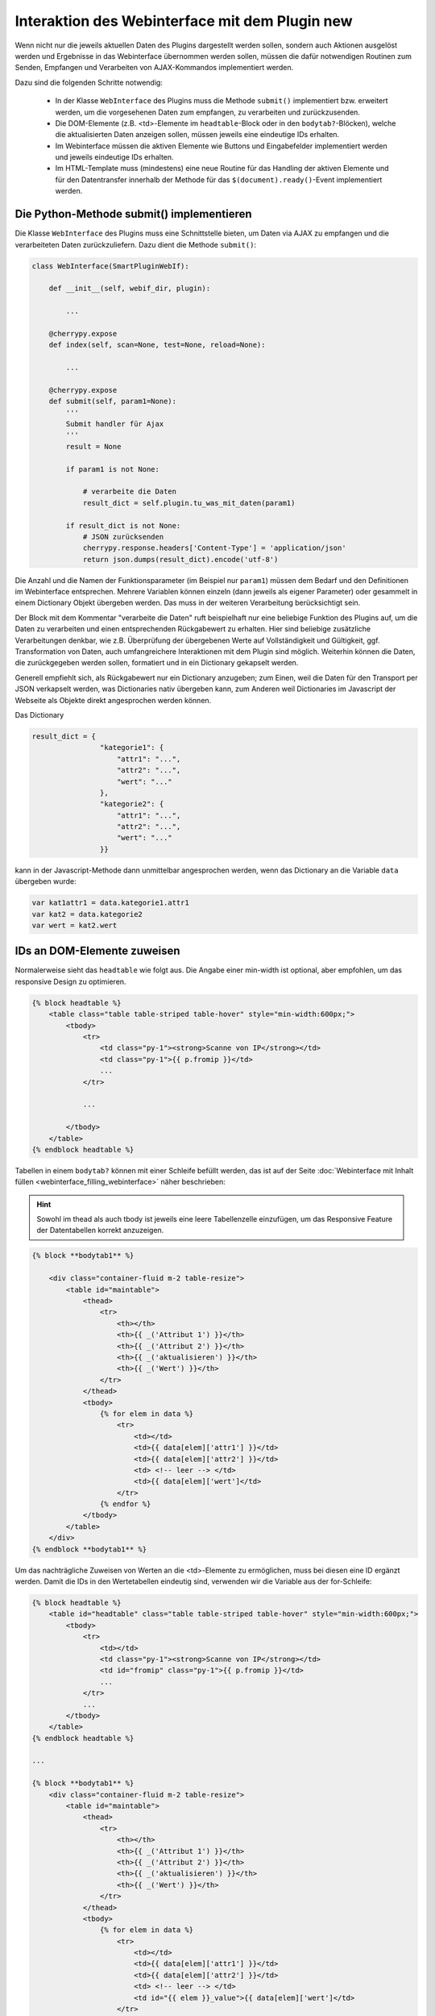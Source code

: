 .. index:: Web Interface; Interaktion mit dem Plugin

.. role:: redsup
.. role:: bluesup



Interaktion des Webinterface mit dem Plugin :redsup:`new`
=========================================================

Wenn nicht nur die jeweils aktuellen Daten des Plugins dargestellt werden sollen, sondern auch Aktionen ausgelöst werden und Ergebnisse in das Webinterface übernommen werden sollen, müssen die dafür notwendigen Routinen zum Senden, Empfangen und Verarbeiten von AJAX-Kommandos implementiert werden.

Dazu sind die folgenden Schritte notwendig:

  - In der Klasse ``WebInterface`` des Plugins muss die Methode ``submit()`` implementiert bzw. erweitert werden, um die vorgesehenen Daten zum empfangen, zu verarbeiten und zurückzusenden.
  - Die DOM-Elemente (z.B. <td>-Elemente im ``headtable``-Block oder in den ``bodytab?``-Blöcken), welche die aktualisierten Daten anzeigen sollen, müssen jeweils eine eindeutige IDs erhalten.
  - Im Webinterface müssen die aktiven Elemente wie Buttons und Eingabefelder implementiert werden und jeweils eindeutige IDs erhalten.
  - Im HTML-Template muss (mindestens) eine neue Routine für das Handling der aktiven Elemente und für den Datentransfer innerhalb der Methode für das ``$(document).ready()``-Event implementiert werden.


Die Python-Methode submit() implementieren
------------------------------------------

Die Klasse ``WebInterface`` des Plugins muss eine Schnittstelle bieten, um Daten via AJAX zu empfangen und die verarbeiteten Daten zurückzuliefern.
Dazu dient die Methode ``submit()``:

.. code-block:: PYTHON

    class WebInterface(SmartPluginWebIf):

        def __init__(self, webif_dir, plugin):

            ...

        @cherrypy.expose
        def index(self, scan=None, test=None, reload=None):

            ...

        @cherrypy.expose
        def submit(self, param1=None):
            '''
            Submit handler für Ajax
            '''
            result = None

            if param1 is not None:

                # verarbeite die Daten
                result_dict = self.plugin.tu_was_mit_daten(param1)

            if result_dict is not None:
                # JSON zurücksenden
                cherrypy.response.headers['Content-Type'] = 'application/json'
                return json.dumps(result_dict).encode('utf-8')


Die Anzahl und die Namen der Funktionsparameter (im Beispiel nur ``param1``) müssen dem Bedarf und den Definitionen im Webinterface entsprechen.
Mehrere Variablen können einzeln (dann jeweils als eigener Parameter) oder gesammelt
in einem Dictionary Objekt übergeben werden. Das muss in der weiteren Verarbeitung berücksichtigt sein.

Der Block mit dem Kommentar "verarbeite die Daten" ruft beispielhaft nur eine beliebige Funktion des Plugins auf,
um die Daten zu verarbeiten und einen entsprechenden Rückgabewert zu erhalten.
Hier sind beliebige zusätzliche Verarbeitungen denkbar, wie z.B. Überprüfung der übergebenen
Werte auf Vollständigkeit und Gültigkeit, ggf. Transformation von Daten, auch umfangreichere
Interaktionen mit dem Plugin sind möglich. Weiterhin können die Daten, die zurückgegeben werden sollen,
formatiert und in ein Dictionary gekapselt werden.

Generell empfiehlt sich, als Rückgabewert nur ein Dictionary anzugeben;
zum Einen, weil die Daten für den Transport per JSON verkapselt werden, was Dictionaries nativ übergeben kann,
zum Anderen weil Dictionaries im Javascript der Webseite als Objekte direkt angesprochen werden können.

Das Dictionary

.. code-block:: PYTHON

    result_dict = {
                    "kategorie1": {
                        "attr1": "...",
                        "attr2": "...",
                        "wert": "..."
                    },
                    "kategorie2": {
                        "attr1": "...",
                        "attr2": "...",
                        "wert": "..."
                    }}

kann in der Javascript-Methode dann unmittelbar angesprochen werden, wenn das Dictionary an die Variable ``data`` übergeben wurde:

.. code-block:: JavaScript

    var kat1attr1 = data.kategorie1.attr1
    var kat2 = data.kategorie2
    var wert = kat2.wert


IDs an DOM-Elemente zuweisen
----------------------------

Normalerweise sieht das ``headtable`` wie folgt aus. Die Angabe einer min-width
ist optional, aber empfohlen, um das responsive Design zu optimieren.

.. code-block:: html+jinja

    {% block headtable %}
        <table class="table table-striped table-hover" style="min-width:600px;">
            <tbody>
                <tr>
                    <td class="py-1"><strong>Scanne von IP</strong></td>
                    <td class="py-1">{{ p.fromip }}</td>
                    ...
                </tr>

                ...

            </tbody>
        </table>
    {% endblock headtable %}


Tabellen in einem ``bodytab?`` können mit einer Schleife befüllt werden, das ist auf der Seite
:doc:`Webinterface mit Inhalt füllen <webinterface_filling_webinterface>` näher beschrieben:

.. hint::

   Sowohl im thead als auch tbody ist jeweils eine leere Tabellenzelle einzufügen, um das
   Responsive Feature der Datentabellen korrekt anzuzeigen.


.. code-block:: html+jinja

    {% block **bodytab1** %}

        <div class="container-fluid m-2 table-resize">
            <table id="maintable">
                <thead>
                    <tr>
                        <th></th>
                        <th>{{ _('Attribut 1') }}</th>
                        <th>{{ _('Attribut 2') }}</th>
                        <th>{{ _('aktualisieren') }}</th>
                        <th>{{ _('Wert') }}</th>
                    </tr>
                </thead>
                <tbody>
                    {% for elem in data %}
                        <tr>
                            <td></td>
                            <td>{{ data[elem]['attr1'] }}</td>
                            <td>{{ data[elem]['attr2'] }}</td>
                            <td> <!-- leer --> </td>
                            <td>{{ data[elem]['wert']</td>
                        </tr>
                    {% endfor %}
                </tbody>
            </table>
        </div>
    {% endblock **bodytab1** %}


Um das nachträgliche Zuweisen von Werten an die <td>-Elemente zu ermöglichen,
muss bei diesen eine ID ergänzt werden.
Damit die IDs in den Wertetabellen eindeutig sind, verwenden wir die Variable aus der for-Schleife:


.. code-block:: html+jinja

    {% block headtable %}
        <table id="headtable" class="table table-striped table-hover" style="min-width:600px;">
            <tbody>
                <tr>
                    <td></td>
                    <td class="py-1"><strong>Scanne von IP</strong></td>
                    <td id="fromip" class="py-1">{{ p.fromip }}</td>
                    ...
                </tr>
                ...
            </tbody>
        </table>
    {% endblock headtable %}

    ...

    {% block **bodytab1** %}
        <div class="container-fluid m-2 table-resize">
            <table id="maintable">
                <thead>
                    <tr>
                        <th></th>
                        <th>{{ _('Attribut 1') }}</th>
                        <th>{{ _('Attribut 2') }}</th>
                        <th>{{ _('aktualisieren') }}</th>
                        <th>{{ _('Wert') }}</th>
                    </tr>
                </thead>
                <tbody>
                    {% for elem in data %}
                        <tr>
                            <td></td>
                            <td>{{ data[elem]['attr1'] }}</td>
                            <td>{{ data[elem]['attr2'] }}</td>
                            <td> <!-- leer --> </td>
                            <td id="{{ elem }}_value">{{ data[elem]['wert']</td>
                        </tr>
                    {% endfor %}
                </tbody>
            </table>
        </div>
    {% endblock **bodytab1** %}

Jetzt können die DOM-Elemente über die IDs ``fromip`` und ``<elem>_value`` angesprochen werden.
Im Beispiel von oben wäre <elem> jeweils ``kategorie1`` und ``kategorie2``.


Aktive Elemente im WebInterface definieren
------------------------------------------

Einzelne Buttons für generische Aktionen können üblicherweise im Block ``button`` definiert
und unterhalb der Headertabelle angezeigt werden,
wo standardmäßig schon die Buttons "Aktualisieren" und "Schließen" vorhanden sind.

.. code-block:: html+jinja

    {% block buttons %}
            <button id="clear" class="btn btn-shng btn-sm" type="button">Aktion ausführen</button>
    {% endblock %}

Dabei ist wichtig, dass die ID (hier: "clear") vergeben und eindeutig im gesamten Template ist.

Wenn nur ein Button eingefügt werden soll, ist das die einfachste Variante.
Wie weiter unten beschrieben, ist für jeden Button, der auf diese Weise implementiert wird,
eine eigene Handler-Routine erforderlich.

Wenn mehrere Buttons dieser Art vorgesehen sind, oder z.B. in einer Wertetabelle ein Button
in jeder Zeile stehen soll, dann bietet es sich an, statt einzelnen Button-Elementen eine Formularkonstruktion zu nutzen. Um das automatische Skalieren von Tabellen zu gewährleisten,
sollte das ``form`` Element NACH der Tabelle deklariert werden

.. code-block:: html+jinja

    {% block bodytab1 %}
      <div class="container-fluid m-2 table-resize">
          <table id="maintable">
              <thead>
                  <tr>
                      <th></th>
                      <th>{{ _('Attribut 1') }}</th>
                      <th>{{ _('Attribut 2') }}</th>
                      <th>{{ _('aktualisieren') }}</th>
                      <th>{{ _('Wert') }}</th>
                  </tr>
              </thead>
              <tbody>
                  {% for elem in data %}
                      <tr>
                          <td></td>
                          <td>{{ data[elem]['attr1'] }}</td>
                          <td>{{ data[elem]['attr2'] }}</td>
                          <td>
                              <button
                                  class="btn btn-shng btn-sm"
                                  type="button"
                                  onclick="$('#button').val('{{ elem }}');$('#button_pressed').submit();"
                              >lesen
                              </button>
                          </td>
                          <td id="{{ elem }}_value">{{ data[elem]['wert']</td>
                      </tr>
                  {% endfor %}
              </tbody>
          </table>
          <form id="button_pressed" action="" method="post">
              <input type="hidden" id="button" name="button" value="" />
          </form>

      </div>
    {% endblock bodytab1 %}


In der Tabellenspalte mit den Buttons wird in jeder Zeile ein Button eingefügt.
Durch den Ausdruck ``{{ elem }}`` wird jedem Button der entsprechende Zeilenwert
in den Button-Code eingefügt. Um die eindeutige Zuordnung sicher zu stellen,
wird die for-Variable der Tabelle verwendet. Natürlich können auch andere Werte verwendet werden,
z.B. Inhalte aus dem ``data`` Dictionary. Dann muss sicher gestellt sein, dass die Werte eindeutig sind.

Die Definition der aktiven Elemente ist damit abgeschlossen.


Javascript-Funktion zum Handling implementieren
-----------------------------------------------

Normalerweise werden Buttons und Formulare an den Webserver gesendet, welcher daraufhin eine
neue Webseite an den Browser schickt.
Um zu verhindern, dass bei jeder Interaktion eine neue Seite geladen wird,
benötigen die aktiven Elemente sogenannte handler-Methoden.
Gleichzeitig empfangen die handler die Antwortdaten vom Plugin und fügen diese in die entsprechenden DOM-Elemente ein.

Diese handler müssen auf der Webseite im Block ``pluginscripts`` eingefügt werden.
Falls dort noch kein Handler für das ``$(document).ready()``-Event vorhanden ist, wird dieser mit hinzugefügt;
ansonsten werden die neuen Handler in den document.ready-Handler eingefügt.


Der Handler für das document.ready-Event sieht wie folgt aus:

.. code-block:: html+jinja

    {% block pluginscripts %}
    <script type="text/javascript">
        $(document).ready( function () {

            // hier webseitenspezifische Funktionen einfügen
            // diese werden nach dem Rendern der Webseite ausgeführt
        }
    </script>
    {% endblock pluginscripts %}


Dort werden dann die Handler für die aktiven Elemente eingefügt.

.. code-block:: html+jinja

    {% block pluginscripts %}
    <script type="text/javascript">
        $(document).ready( function () {

            // Handler für einfachen Button - das "click"-Element wird abgefangen
            $("#clear").click(function(e) {

                // keine HTML-Aktion ausführen (z.B. Formular senden)
                e.preventDefault();

                // festen Wert per AJAX senden
                $.post('submit', {clear: "true"}, function(data) {

                    // Ergebnis in Feld #fromip schreiben. Der dritte Parameter muss mit der Tabellen-ID identisch sein.
                    shngInsertText('fromip', data.ip, 'maintable')
                });
                return false ;
            });

            // Handler für Formular - das "submit"-Element (Senden) wird abgefangen
            $("#button_pressed").submit(function(e) {

                // keine HTML-Aktion ausführen (z.B. Formular senden)
                e.preventDefault();

                // die Kennung des gedrückten Buttons per AJAX senden
                $.post('submit', {button: $("#button").val()}, function(data) {

                    // Zeile ermitteln
                    var row = $("#button").val()
                    var id = row + "_value"

                    // nur die betroffene Zeile ändern. Der dritte Parameter muss mit der Tabellen-ID identisch sein.
                    shngInserText(id, data.wert, 'maintable')

                    // alternativ kann auch ein ganzes Feld übertragen werden...
                    for (var row in data) {
                            shngInsertText(row + "_value", data.row.wert, 'maintable')
                    }
                });
                return false ;
            });


        }
    </script>
    {% endblock pluginscripts %}


In der Implementation ist zu beachten, dass die Werte vom Plugin so strukturiert sind,
dass sie verarbeitet werden können. Sowohl die gewählte Datenstruktur als auch die davon
abhängige Implementation der Handler können sich in Struktur und Umfang erheblich vom Beispiel unterscheiden.
